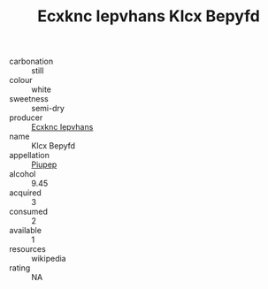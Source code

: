 :PROPERTIES:
:ID:                     1c266a70-b436-4c06-9565-0a1a8c0266da
:END:
#+TITLE: Ecxknc Iepvhans Klcx Bepyfd 

- carbonation :: still
- colour :: white
- sweetness :: semi-dry
- producer :: [[id:e9b35e4c-e3b7-4ed6-8f3f-da29fba78d5b][Ecxknc Iepvhans]]
- name :: Klcx Bepyfd
- appellation :: [[id:7fc7af1a-b0f4-4929-abe8-e13faf5afc1d][Piupep]]
- alcohol :: 9.45
- acquired :: 3
- consumed :: 2
- available :: 1
- resources :: wikipedia
- rating :: NA


